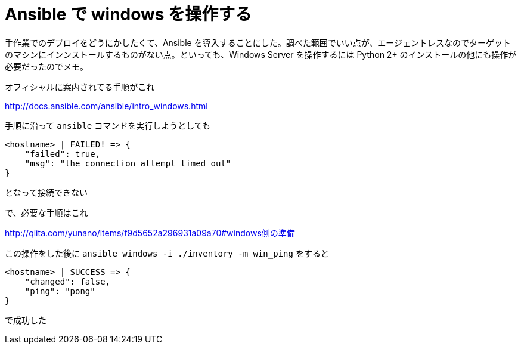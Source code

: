 = Ansible で windows を操作する
:hp-tags: windows, ansible

手作業でのデプロイをどうにかしたくて、Ansible を導入することにした。調べた範囲でいい点が、エージェントレスなのでターゲットのマシンにインンストールするものがない点。といっても、Windows Server を操作するには Python 2+ のインストールの他にも操作が必要だったのでメモ。

オフィシャルに案内されてる手順がこれ

http://docs.ansible.com/ansible/intro_windows.html

手順に沿って `ansible` コマンドを実行しようとしても
```shell
<hostname> | FAILED! => {
    "failed": true, 
    "msg": "the connection attempt timed out"
}
```
となって接続できない

で、必要な手順はこれ

http://qiita.com/yunano/items/f9d5652a296931a09a70#windows側の準備

この操作をした後に `ansible windows -i ./inventory -m win_ping` をすると
```shell
<hostname> | SUCCESS => {
    "changed": false, 
    "ping": "pong"
}
```
で成功した